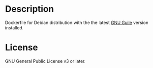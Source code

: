 * Description
  Dockerfile for Debian distribution with the the latest [[https://www.gnu.org/software/guile/][GNU Guile]]
  version installed.
* License
  GNU General Public License v3 or later.
